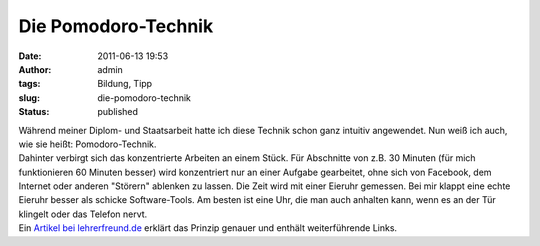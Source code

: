 Die Pomodoro-Technik
####################
:date: 2011-06-13 19:53
:author: admin
:tags: Bildung, Tipp
:slug: die-pomodoro-technik
:status: published

| Während meiner Diplom- und Staatsarbeit hatte ich diese Technik schon
  ganz intuitiv angewendet. Nun weiß ich auch, wie sie heißt:
  Pomodoro-Technik.
| Dahinter verbirgt sich das konzentrierte Arbeiten an einem Stück. Für
  Abschnitte von z.B. 30 Minuten (für mich funktionieren 60 Minuten
  besser) wird konzentriert nur an einer Aufgabe gearbeitet, ohne sich
  von Facebook, dem Internet oder anderen "Störern" ablenken zu lassen.
  Die Zeit wird mit einer Eieruhr gemessen. Bei mir klappt eine echte
  Eieruhr besser als schicke Software-Tools. Am besten ist eine Uhr, die
  man auch anhalten kann, wenn es an der Tür klingelt oder das Telefon
  nervt.
| Ein `Artikel bei
  lehrerfreund.de <http://www.lehrerfreund.de/in/schule/1s/effizientere-unterrichtsvorbereitung-mit-der-pomodoro-technik1/3882>`__
  erklärt das Prinzip genauer und enthält weiterführende Links.
